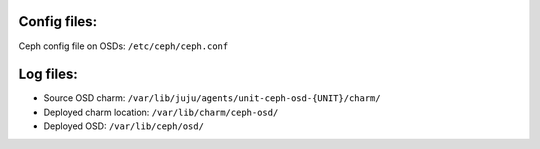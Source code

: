 Config files:
-------------
Ceph config file on OSDs: ``/etc/ceph/ceph.conf``


Log files:
----------
- Source OSD charm: ``/var/lib/juju/agents/unit-ceph-osd-{UNIT}/charm/``

- Deployed charm location: ``/var/lib/charm/ceph-osd/``

- Deployed OSD: ``/var/lib/ceph/osd/``
